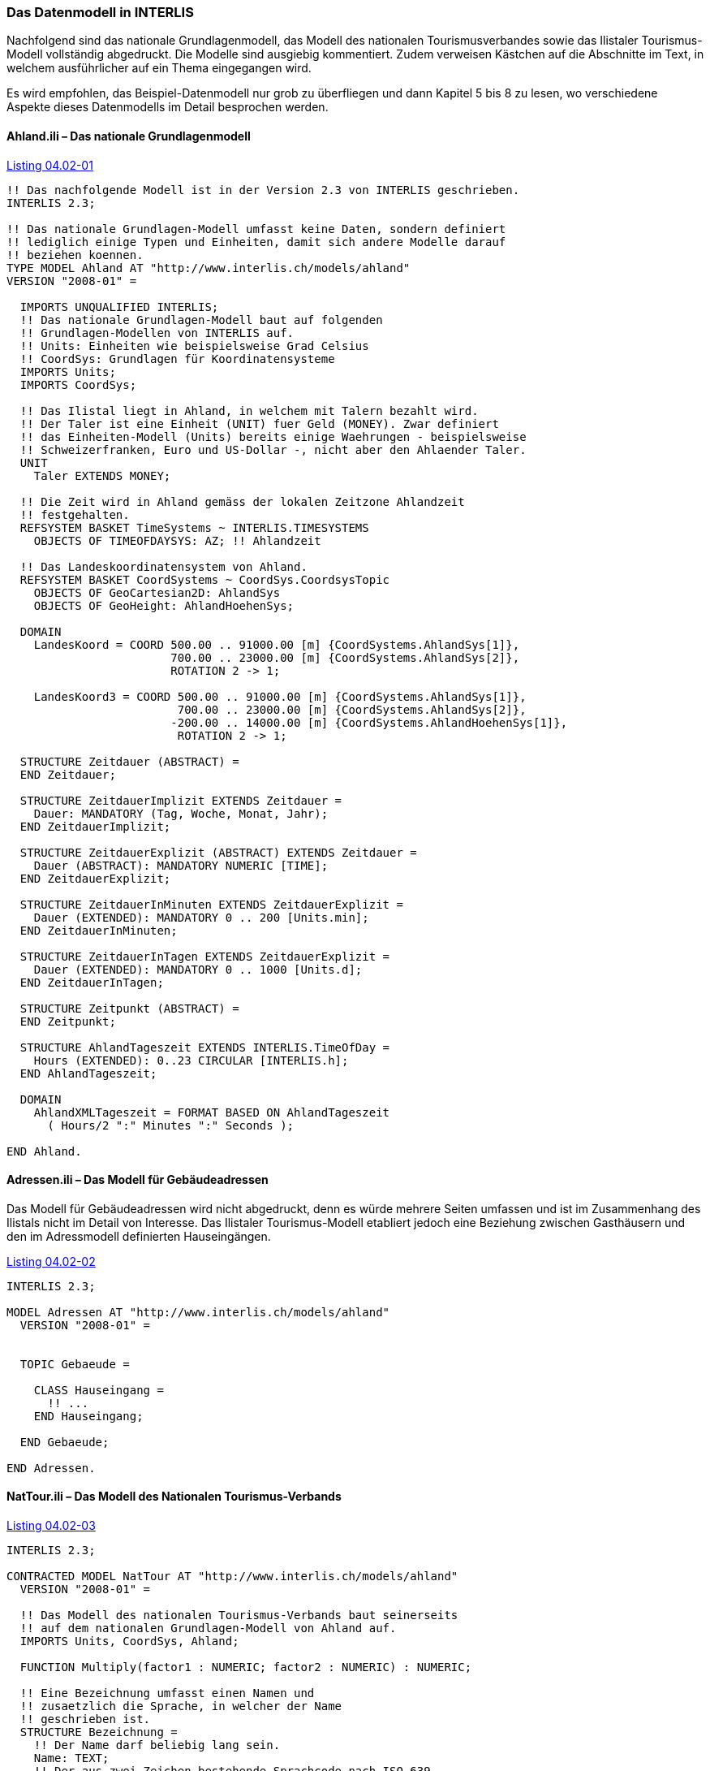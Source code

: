[#_4_2]
=== Das Datenmodell in INTERLIS

Nachfolgend sind das nationale Grundlagenmodell, das Modell des nationalen Tourismus­verbandes sowie das Ilistaler Tourismus-Modell vollständig abgedruckt. Die Modelle sind ausgiebig kommentiert. Zudem verweisen Kästchen auf die Abschnitte im Text, in welchem ausführlicher auf ein Thema eingegangen wird.

Es wird empfohlen, das Beispiel-Datenmodell nur grob zu überfliegen und dann Kapitel 5 bis 8 zu lesen, wo verschiedene Aspekte dieses Datenmodells im Detail besprochen werden.

[#_4_2_1]
==== Ahland.ili – Das nationale Grundlagenmodell

[#listing-04_02-01]
.link:#listing-04_02-01[Listing 04.02-01]
[source]
----
!! Das nachfolgende Modell ist in der Version 2.3 von INTERLIS geschrieben.
INTERLIS 2.3;

!! Das nationale Grundlagen-Modell umfasst keine Daten, sondern definiert
!! lediglich einige Typen und Einheiten, damit sich andere Modelle darauf
!! beziehen koennen.
TYPE MODEL Ahland AT "http://www.interlis.ch/models/ahland"
VERSION "2008-01" =

  IMPORTS UNQUALIFIED INTERLIS;
  !! Das nationale Grundlagen-Modell baut auf folgenden
  !! Grundlagen-Modellen von INTERLIS auf.
  !! Units: Einheiten wie beispielsweise Grad Celsius
  !! CoordSys: Grundlagen für Koordinatensysteme
  IMPORTS Units;
  IMPORTS CoordSys;

  !! Das Ilistal liegt in Ahland, in welchem mit Talern bezahlt wird.
  !! Der Taler ist eine Einheit (UNIT) fuer Geld (MONEY). Zwar definiert
  !! das Einheiten-Modell (Units) bereits einige Waehrungen - beispielsweise
  !! Schweizerfranken, Euro und US-Dollar -, nicht aber den Ahlaender Taler.
  UNIT
    Taler EXTENDS MONEY;

  !! Die Zeit wird in Ahland gemäss der lokalen Zeitzone Ahlandzeit
  !! festgehalten.
  REFSYSTEM BASKET TimeSystems ~ INTERLIS.TIMESYSTEMS
    OBJECTS OF TIMEOFDAYSYS: AZ; !! Ahlandzeit

  !! Das Landeskoordinatensystem von Ahland.
  REFSYSTEM BASKET CoordSystems ~ CoordSys.CoordsysTopic
    OBJECTS OF GeoCartesian2D: AhlandSys
    OBJECTS OF GeoHeight: AhlandHoehenSys;

  DOMAIN
    LandesKoord = COORD 500.00 .. 91000.00 [m] {CoordSystems.AhlandSys[1]},
                        700.00 .. 23000.00 [m] {CoordSystems.AhlandSys[2]},
                        ROTATION 2 -> 1;

    LandesKoord3 = COORD 500.00 .. 91000.00 [m] {CoordSystems.AhlandSys[1]},
                         700.00 .. 23000.00 [m] {CoordSystems.AhlandSys[2]},
                        -200.00 .. 14000.00 [m] {CoordSystems.AhlandHoehenSys[1]},
                         ROTATION 2 -> 1;

  STRUCTURE Zeitdauer (ABSTRACT) =
  END Zeitdauer;

  STRUCTURE ZeitdauerImplizit EXTENDS Zeitdauer =
    Dauer: MANDATORY (Tag, Woche, Monat, Jahr);
  END ZeitdauerImplizit;

  STRUCTURE ZeitdauerExplizit (ABSTRACT) EXTENDS Zeitdauer =
    Dauer (ABSTRACT): MANDATORY NUMERIC [TIME];
  END ZeitdauerExplizit;

  STRUCTURE ZeitdauerInMinuten EXTENDS ZeitdauerExplizit =
    Dauer (EXTENDED): MANDATORY 0 .. 200 [Units.min];
  END ZeitdauerInMinuten;

  STRUCTURE ZeitdauerInTagen EXTENDS ZeitdauerExplizit =
    Dauer (EXTENDED): MANDATORY 0 .. 1000 [Units.d];
  END ZeitdauerInTagen;

  STRUCTURE Zeitpunkt (ABSTRACT) =
  END Zeitpunkt;

  STRUCTURE AhlandTageszeit EXTENDS INTERLIS.TimeOfDay =
    Hours (EXTENDED): 0..23 CIRCULAR [INTERLIS.h];
  END AhlandTageszeit;

  DOMAIN
    AhlandXMLTageszeit = FORMAT BASED ON AhlandTageszeit
      ( Hours/2 ":" Minutes ":" Seconds );

END Ahland.
----

[#_4_2_2]
==== Adressen.ili – Das Modell für Gebäudeadressen

Das Modell für Gebäudeadressen wird nicht abgedruckt, denn es würde mehrere Seiten umfassen und ist im Zusammenhang des Ilistals nicht im Detail von Interesse. Das Ilistaler Tourismus-Modell etabliert jedoch eine Beziehung zwischen Gasthäusern und den im Adressmodell definierten Hauseingängen.

[#listing-04_02-02]
.link:#listing-04_02-02[Listing 04.02-02]
[source]
----
INTERLIS 2.3;

MODEL Adressen AT "http://www.interlis.ch/models/ahland"
  VERSION "2008-01" =


  TOPIC Gebaeude =

    CLASS Hauseingang =
      !! ...
    END Hauseingang;

  END Gebaeude;

END Adressen.
----

[#_4_2_3]
==== NatTour.ili – Das Modell des Nationalen Tourismus-Verbands

[#listing-04_02-03]
.link:#listing-04_02-03[Listing 04.02-03]
[source]
----
INTERLIS 2.3;

CONTRACTED MODEL NatTour AT "http://www.interlis.ch/models/ahland"
  VERSION "2008-01" =

  !! Das Modell des nationalen Tourismus-Verbands baut seinerseits
  !! auf dem nationalen Grundlagen-Modell von Ahland auf.
  IMPORTS Units, CoordSys, Ahland;

  FUNCTION Multiply(factor1 : NUMERIC; factor2 : NUMERIC) : NUMERIC;

  !! Eine Bezeichnung umfasst einen Namen und
  !! zusaetzlich die Sprache, in welcher der Name
  !! geschrieben ist.
  STRUCTURE Bezeichnung =
    !! Der Name darf beliebig lang sein.
    Name: TEXT;
    !! Der aus zwei Zeichen bestehende Sprachcode nach ISO 639.
    !! Beispiele: de = Deutsch, fr = Franzoesisch,
    !! it = Italienisch, rm = Raetoromanisch, en = Englisch.
    Sprache: TEXT*2;
  END Bezeichnung;


  TOPIC Bergbahnen =

    !! Eine Bahnbezeichnung ist wie eine gewoehnliche
    !! Bezeichnung (aber mit höchstens 100 Zeichen),
    !! umfasst aber zusaetzlich noch eine Kurzform des Namens,
    !! zum Beispiel "IhB" fuer die Ilishornbahnen.

    STRUCTURE Bahnbezeichnung EXTENDS Bezeichnung =
      Name (EXTENDED): TEXT*100;
      Kurzbezeichnung: TEXT*10;
    END Bahnbezeichnung;

    !! Eine Bahngesellschaft betreibt Bahnen.
    CLASS Bahngesellschaft =
      !! Die Namen dieser Bahngesellschaft, allenfalls in unterschiedlichen
      !! Sprachen. Es muss mindestens ein (1) Name bekannt sein, jedoch
      !! gibt es nach oben keine (*) Beschraenkung der Anzahl der Namen.
      Namen: BAG {1..*} OF Bahnbezeichnung;
      !! Es soll pro Sprache nur eine einzige Bahnbezeichnung
      !! geben koennen: Die Ilishornbahnen duerfen somit nur
      !! eine einzige italienische Bezeichnung besitzen.
      !! Allerdings gilt diese Einschraenkung nur lokal, also
      !! pro Bahngesellschaft. Auch den Blaubergbahnen soll es
      !! ja gestattet sein, einen italienischen Namen zu tragen.
    UNIQUE
      (LOCAL) Namen : Sprache;
    END Bahngesellschaft;

    CLASS Bergbahn =
      !! Die Namen dieser Bergbahn, allenfalls in unterschiedlichen
      !! Sprachen.  Es muss mindestens ein (1) Name bekannt sein, jedoch
      !! gibt es nach oben keine Beschraenkung (*) der Anzahl der Namen.
      Namen: BAG {1..*} OF Bezeichnung;
      LageTalstation: Ahland.LandesKoord;
      LageBergstation: Ahland.LandesKoord;
      Fahrzeit: Ahland.ZeitdauerInMinuten;
      !! Die genaue Art der Bergbahn.
      Art: (Zahnradbahn,
            Standseilbahn,
            Lufseilbahn,
            Skilift,
            Sessellift,
            Gondelbahn);
    END Bergbahn;

    ASSOCIATION =
      !! Gibt an, welche Bahnen eine konkrete Bahngesellschaft
      !! betreibt. Beispiel: Die "Ilishornbahnen" betreiben die
      !! Standseilbahn "Ilisdorf-Ilishorn", die Gondelbahn
      !! "Ilisbad-Ilisegg" und den Skilift "Ilisegg-Ilishorn".
      !! Eine Bahngesellschaft kann beliebig viele {*} Bergbahnen
      !! betreiben und es gibt immer genau eine {1} Betreiberin
      !! je Bahn.
      !! Das Zeichen -- steht fuer eine gewoehnliche
      !! Beziehung, -<> besagt, dass die Beziehung etwas
      !! staerker als gewoehnlich ist, naemlich eine
      !! sogenannte Aggregation.
      Betreiberin -<> {1} Bahngesellschaft;
      Bahn -- {*} Bergbahn;
    END;

    ASSOCIATION =
      Tochter -- {*} Bahngesellschaft;
      Mutter -- {0..1} Bahngesellschaft;
    END;

  END Bergbahnen;


  TOPIC Billette =
    DEPENDS ON Bergbahnen;
    !! Die national definierten impliziten Zeitdauern sind
    !! Tag, Woche, Monat und Jahr.  Bei Billetten gibt es
    !! eine weitere implizite Zeitdauer, naemlich die Saison
    !! (fuer Saisonpaesse).

    STRUCTURE ZeitdauerImplizit EXTENDS Ahland.ZeitdauerImplizit =
      Dauer (EXTENDED): (Saison);
    END ZeitdauerImplizit;

    !! Ein Bereich, in dem eine bestimmte Billettart gueltig
    !! ist.
    CLASS Tarifbereich (ABSTRACT) =
    END Tarifbereich;

    CLASS TarifbereichExplizit EXTENDS Tarifbereich =
    END TarifbereichExplizit;

    !! Eine Art Billet, zum Beispiel der "Ilosaurus-Wochenpass".
    CLASS Billettart =
      !! Die Namen dieser Billettart, allenfalls in unterschiedlichen
      !! Sprachen. Es muss mindestens ein (1) Name bekannt sein, jedoch
      !! gibt es nach oben keine Beschraenkung (*) der Anzahl der Namen.
      Namen: BAG {1..*} OF Bezeichnung;
      !! Der Preis eines Billetts in Talern. Die Waehrung
      !! wird im nationalen Basismodell von Ahland definiert.
      Preis: MANDATORY 0.00 .. 9999.99 [Ahland.Taler];
      !! Die Gueltigkeitsdauer eines Billets. Sie kann explizit sein,
      !! z.B. fuer Billette, die 120 Minuten gueltig sind, oder
      !! implizit, beispielsweise fuer Wochen- oder Saisonpaesse.
      Gueltigkeitsdauer: MANDATORY Ahland.Zeitdauer;
    END Billettart;

    ASSOCIATION =
      Tarifbereich -- {1} Tarifbereich;
      Billettart -- {*} Billettart;
    END;

    ASSOCIATION Gueltigkeit (ABSTRACT) =
      Bergbahn (EXTERNAL) -- {*} NatTour.Bergbahnen.Bergbahn;
      Tarifbereich -- {*} Tarifbereich;
    END Gueltigkeit;

    !! Eine Beziehung zwischen Bergbahn und Tarifbereich,
    !! die nicht abgeleitet, sondern manuell eingegeben wurde.
    ASSOCIATION GueltigkeitExplizit EXTENDS Gueltigkeit =
      Tarifbereich (EXTENDED) -- TarifbereichExplizit;
    END GueltigkeitExplizit;

    ASSOCIATION Anteil =
      Beteiligter (EXTERNAL) -- {*} NatTour.Bergbahnen.Bahngesellschaft;
      Billettart -- {*} Billettart;
    ATTRIBUTE
      Anteil: 0.0 .. 100.0 [Units.Percent];
    END Anteil;

    CLASS Verkaufsstelle =
      Namen: BAG {1..*} OF Bezeichnung;
    END Verkaufsstelle;

    CLASS Saison =
      Anfang: FORMAT INTERLIS.XMLDate "1900-1-1" .. "2299-12-31";
      Ende: FORMAT INTERLIS.XMLDate "1900-1-1" .. "2299-12-31";
    END Saison;

    ASSOCIATION Verkauf =
      Verkaufsstelle -- {*} Verkaufsstelle;
      Saison -- {*} Saison;
      Billettart -- {*} Billettart;
    ATTRIBUTE
      Anzahl: 1 .. 999999 [Units.CountedObjects];
      Betrag: 0.00 .. 9999999.99 [Ahland.Taler]
        := Multiply(Anzahl, Billettart -> Preis);
    END Verkauf;

  END Billette;

END NatTour.
----

[#_4_2_4]
==== IlisTour.ili – Das Ilistaler Tourismus-Modell

[#listing-04_02-04]
.link:#listing-04_02-04[Listing 04.02-04]
[source]
----
INTERLIS 2.3;

CONTRACTED MODEL IlisTour AT "http://www.interlis.ch/models/ahland"
VERSION "2008-01" =

!! Um dieses Modell zu implementieren, muss ein Programmpaket
!! die Funktion AhlandToWGS84 unterstuetzen. Dies kann nicht
!! einfach vorausgesetzt werden, sondern ist vertraglich mit
!! dem Hersteller zu vereinbaren. Die Notwendigkeit eines solchen
!! Kontrakts wird mit CONTRACTED angemerkt.

  IMPORTS UNQUALIFIED INTERLIS;
  IMPORTS Units, CoordSys, Ahland, Adressen, NatTour;

  !! Touristen mit einfachen GPS-Empfaengern soll ein besonderer Service
  !! geboten werden. Ihre Empfaenger zeigen Koordinaten im Koordinatensystem
  !! WGS84 an. Es arbeitet mit Winkeln in Grad, Minuten und Sekunden; die
  !! entsprechende Winkel-Einheit ist im INTERLIS-Einheitenmodell bereits
  !! definiert.
  REFSYSTEM BASKET CoordSystems ~ CoordSys.CoordsysTopic
    OBJECTS OF GeoEllipsoidal: WGS84
    OBJECTS OF GeoHeight: WGS84H;

  DOMAIN
    WGS84Koord = COORD -90.00000 ..  90.00000 [Units.Angle_Degree] {WGS84[1]},
                         0.00000 .. 359.99999 CIRCULAR [Units.Angle_Degree]
                                                       {WGS84[2]},
                        -2000.00 ..   9000.00 [m] {WGS84H[1]};

    AhlandLinie (ABSTRACT) = POLYLINE VERTEX Ahland.LandesKoord;
    AhlandLinieNormal EXTENDS AhlandLinie = POLYLINE WITH (STRAIGHTS, ARCS);
    AhlandLinieGerichtet EXTENDS AhlandLinieNormal = DIRECTED POLYLINE;
    AhlandFlaeche = SURFACE WITH (STRAIGHTS, ARCS) VERTEX Ahland.LandesKoord
                    WITHOUT OVERLAPS > 0.02;
    AhlandGebietseinteilung EXTENDS AhlandFlaeche = AREA;

  !! Die Umrechnung von Ahlaendern Landeskoordinaten zu WGS84.
  FUNCTION AhlandToWGS84 (Ah: Ahland.LandesKoord): WGS84Koord;
  FUNCTION InSurface (Lage: Ahland.LandesKoord;
                      Gegend: AhlandFlaeche): BOOLEAN;


  TOPIC IhBBergbahnen EXTENDS NatTour.Bergbahnen =

    CLASS IhBBergbahn EXTENDS NatTour.Bergbahnen.Bergbahn =
      !! Im Ilistal gibt es neben den national
      !! ueblichen Bergbahn-Arten auch den Schneebus.
      Art (EXTENDED): (Schneebus);
      !! Der nationale Tourismusverband interessiert sich nicht fuer
      !! die Hoehen. In einem Wintersportgebiet wie dem Ilistal sind
      !! sie aber von grosser Bedeutung. Daher werden die Lagen im
      !! Ilistal als dreidimensionale Koordinaten (inklusive Hoehen)
      !! erfasst, sind also im Vergleich zum nationalen Modell erweitert.
      LageTalstation (EXTENDED): Ahland.LandesKoord3;
      LageBergstation (EXTENDED): Ahland.LandesKoord3;
      LageTalstationWGS: WGS84Koord := AhlandToWGS84(LageTalstation);
      LageBergstationWGS: WGS84Koord := AhlandToWGS84(LageBergstation);
      !! Manche Bahnen haben eine Web-Kamera installiert, die laufend die
      !! Umgebung der Bergstation aufnimmt, damit interessierte Touristen
      !! sehen, ob sich die Reise lohnt.  Der Eintrag zur Bergbahn besagt
      !! ueber einen Uniform Resource Identifier (URI, eine
      !! Adresse auf dem Internet), wo das aktuelle Bild
      !! verfuegbar ist.
      BildBergstation: URI;
      Trasseeverlauf: AhlandLinieNormal;
      WandererSchlittler: (ungeeignet, geeignet);
    END IhBBergbahn;

    VIEW CheckTrasseeStartAndEndPoint
      INSPECTION OF Trassee ~ IhBBergbahn -> Trasseeverlauf;
    =
    MANDATORY CONSTRAINT
      !! Der erste Punkt des Trasseeverlaufs muss die Tal-,
      !! der letzte Punkt die Bergstation sein.
      Trassee -> Segments[FIRST] -> SegmentEndPoint == PARENT -> LageTalstation
        AND
      Trassee -> Segments[LAST] -> SegmentEndPoint == PARENT -> LageBergstation;
    END CheckTrasseeStartAndEndPoint;

    !! Ein besonderer Tarifbereich, an dem alle Bahnen teilnehmen,
    !! die in einer raeumlich umgrenzten Gegend liegen.
    CLASS TarifbereichInGegend EXTENDS NatTour.Billette.Tarifbereich =
      Gegend: AhlandFlaeche;
    END TarifbereichInGegend;

    !! Eine Sicht, die alle Bahnen umfasst, deren Tal- und Bergstation
    !! innerhalb der Gegend eines Tarifsbereichs liegt. Natuerlich koennen
    !! nur jene Tarifbereiche beruecksichtigt werden, die als Gegend beschrieben
    !! sind (TarifbereichInGegend); ein expliziter Tarifbereich wuerde hier
    !! keinen Sinn machen.
    VIEW BergbahnenInGegend
    JOIN OF Bb ~ NatTour.Bergbahnen.Bergbahn,
            T ~ TarifbereichInGegend;
    WHERE InSurface(Bb -> LageTalstation, T -> Gegend) AND
          InSurface(Bb -> LageBergstation, T -> Gegend);
    =
    END BergbahnenInGegend;

    !! Eine Beziehung zwischen Billettart und Tarifbereich,
    !! die nicht manuell eingegeben, sondern automatisch
    !! aufgrund der Lage von Tal- und Bergstation abgeleitet
    !! wurde.
    ASSOCIATION GueltigkeitInGegend EXTENDS NatTour.Billette.Gueltigkeit
    DERIVED FROM BiG ~ BergbahnenInGegend
    =
      Bergbahn (EXTENDED) -- Bergbahn := BiG -> Bb;
      Tarifbereich (EXTENDED) -- TarifbereichInGegend := BiG -> T;
    END GueltigkeitInGegend;

  END IhBBergbahnen;


  TOPIC Gasthaeuser =
    DEPENDS ON Adressen.Gebaeude;

    CLASS Gasthaus =
      !! Die Namen dieses Gasthauses, allenfalls in unterschiedlichen
      !! Sprachen. Es muss mindestens ein (1) Name bekannt sein, jedoch
      !! gibt es nach oben keine Beschraenkung (*) der Anzahl der Namen.
      Namen: BAG {1..*} OF NatTour.Bezeichnung;
      !! Die Internet-Adresse (Uniform Resource Identifier,
      !! abgekuerzt URI) eines Fotos des Gasthauses.
      Bild: URI;
    END Gasthaus;

    !! Die Ilistaler definieren nicht selbst, was sie unter einer Adresse
    !! verstehen. Stattdessen etablieren sie eine Beziehung zwischen Gasthaus
    !! und seinem Eingang. Dadurch koennen sie die Koordinaten der Gasthaeuser
    !! aus den Daten der amtlichen Vermessung uebernehmen und brauchen sie
    !! nicht selber zu erfassen.
    ASSOCIATION =
      Gasthaus -- Gasthaus;
      Eingang (EXTERNAL) -- Adressen.Gebaeude.Hauseingang;
    END;

  END Gasthaeuser;


  TOPIC IhBPlanung =
    DEPENDS ON IlisTour.IhBBergbahnen;

    CLASS Betriebszeit =
      Startdatum: INTERLIS.XMLDate;
      Beginn: Ahland.AhlandXMLTageszeit;
      Schluss: Ahland.AhlandXMLTageszeit;
    END Betriebszeit;

    ASSOCIATION =
      Bahn (EXTERNAL) -<#> {1} IlisTour.IhBBergbahnen.IhBBergbahn;
      Betriebszeit -- {*} Betriebszeit;
    END;

  END IhBPlanung;


  TOPIC IhBBetrieb =
    DEPENDS ON IlisTour.IhBBergbahnen;

    CLASS Betriebsentscheid =
      Zeitpunkt: INTERLIS.XMLDateTime;
      Entscheid: (ja, nein);
    END Betriebsentscheid;

    ASSOCIATION =
      Bahn (EXTERNAL) -<#> {1} IlisTour.IhBBergbahnen.IhBBergbahn;
      Betriebsentscheid -- {*} Betriebsentscheid;
    END;

  END IhBBetrieb;


  TOPIC IhBAktuell =
    DEPENDS ON IlisTour.IhBBergbahnen;

    STRUCTURE Windangabe =
      Windrichtung: MANDATORY (N, NE, E, SE, S, SW, W, NW) CIRCULAR;
      Windgeschwindigkeit: MANDATORY 0 .. 200 [Units.kmh];
    END Windangabe;

    CLASS Zustandsmeldung =
      !! Die Temperatur ist in Grad Celsius angegeben. Diese
      !! Einheit wird vom INTERLIS-Einheitenmodell (Units)
      !! definiert. MANDATORY besagt, dass die Temperatur
      !! bekannt sein muss.
      Temperatur: MANDATORY -50 .. 50 [Units.oC];
      !! Das Attribut Wind bezieht sich auf obige Struktur
      !! Windangabe.
      Wind: Windangabe;
      Wartezeit: Ahland.ZeitdauerInMinuten;
      Erfasst: MANDATORY INTERLIS.XMLDateTime;
    END Zustandsmeldung;

    ASSOCIATION =
      Bahn (EXTERNAL) -<#> {1} IlisTour.IhBBergbahnen.IhBBergbahn;
      Zustandsmeldung -- {*} Zustandsmeldung;
    END;

  END IhBAktuell;


  TOPIC Pisten =

    CLASS Piste =
      Schwierigkeitsgrad: (blau, rot, schwarz: FINAL) ORDERED;
      Verlauf: AhlandLinieGerichtet;
    END Piste;

  END Pisten;


  TOPIC Pistenzustaende =

    CLASS Pistenzustand =
      PraeparierteFlaeche: AhlandGebietseinteilung;
    END Pistenzustand;

  END Pistenzustaende;

END IlisTour.
----

[#_4_3]
